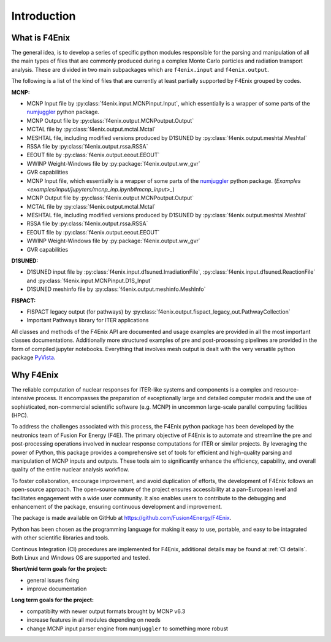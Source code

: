 ############
Introduction
############

What is F4Enix
==============

The general idea, is to develop a series of specific python modules
responsible for the parsing and manipulation of all the main types of files
that are commonly produced during a complex Monte Carlo particles and
radiation transport analysis. These are divided in two main subpackages which
are ``f4enix.input`` and ``f4enix.output``.

The following is a list of the kind of files that are currently at least
partially supported by F4Enix grouped by codes.

**MCNP:**

* MCNP Input file by :py:class:`f4enix.input.MCNPinput.Input`, which essentially is
  a wrapper of some parts of the `numjuggler <https://numjuggler.readthedocs.io/>`_ python package.
* MCNP Output file by :py:class:`f4enix.output.MCNPoutput.Output`
* MCTAL file by :py:class:`f4enix.output.mctal.Mctal`
* MESHTAL file, including modified versions produced by D1SUNED
  by :py:class:`f4enix.output.meshtal.Meshtal`
* RSSA file by :py:class:`f4enix.output.rssa.RSSA`
* EEOUT file by :py:class:`f4enix.output.eeout.EEOUT`
* WWINP Weight-Windows file by :py:package:`f4enix.output.ww_gvr`
* GVR capabilities

* MCNP Input file, which essentially is a wrapper of some parts of the `numjuggler <https://numjuggler.readthedocs.io/>`_ python package.
  (`Examples <examples/input/jupyters/mcnp_inp.ipynb#mcnp_input>_`)
* MCNP Output file by :py:class:`f4enix.output.MCNPoutput.Output`
* MCTAL file by :py:class:`f4enix.output.mctal.Mctal`
* MESHTAL file, including modified versions produced by D1SUNED
  by :py:class:`f4enix.output.meshtal.Meshtal`
* RSSA file by :py:class:`f4enix.output.rssa.RSSA`
* EEOUT file by :py:class:`f4enix.output.eeout.EEOUT`
* WWINP Weight-Windows file by :py:package:`f4enix.output.ww_gvr`
* GVR capabilities

**D1SUNED:**

* D1SUNED input file by :py:class:`f4enix.input.d1suned.IrradiationFile`, 
  :py:class:`f4enix.input.d1suned.ReactionFile` and :py:class:`f4enix.input.MCNPinput.D1S_Input`
* D1SUNED meshinfo file by :py:class:`f4enix.output.meshinfo.MeshInfo`

**FISPACT:**

* FISPACT legacy output (for pathways) by :py:class:`f4enix.output.fispact_legacy_out.PathwayCollection`
* Important Pathways library for ITER applications

All classes and methods of the F4Enix API are documented and usage examples
are provided in all the most important classes documentations. Additionally more
structured examples of pre and post-processing pipelines are provided in the form
of compiled jupyter notebooks.
Everything that involves mesh output is dealt with the very versatile python
package `PyVista <https://docs.pyvista.org/version/stable/index.html>`_.

Why F4Enix
==========

The reliable computation of nuclear responses for ITER-like systems and
components is a complex and resource-intensive process.
It encompasses the preparation of exceptionally large and detailed computer
models and the use of sophisticated, non-commercial scientific software
(e.g. MCNP) in uncommon large-scale parallel computing facilities (HPC).

To address the challenges associated with this process, the F4Enix python
package has been developed by the neutronics team of Fusion For Energy (F4E).
The primary objective of F4Enix is to automate and streamline the pre and 
post-processing operations involved in nuclear response computations for
ITER or similar projects. By leveraging the power of Python, this package
provides a comprehensive set of tools for efficient and high-quality parsing
and manipulation of MCNP inputs and outputs. These tools aim to significantly
enhance the efficiency, capability, and overall quality of the entire nuclear
analysis workflow.

To foster collaboration, encourage improvement, and avoid duplication of
efforts, the development of F4Enix follows an open-source approach.
The open-source nature of the project ensures accessibility at a pan-European
level and facilitates engagement with a wide user community. It also enables
users to contribute to the debugging and enhancement of the package,
ensuring continuous development and improvement.

The package is made available on GitHub at https://github.com/Fusion4Energy/F4Enix.

Python has been chosen as the programming language for making it easy to use,
portable, and easy to be intagrated with other scientific libraries and tools.

Continous Integration (CI) procedures are implemented for F4Enix, additional
details may be found at :ref:`CI details`.
Both Linux and Windows OS are supported and tested.

**Short/mid term goals for the project:**

* general issues fixing
* improve documentation

**Long term goals for the project:**

* compatibilty with newer output formats brought by MCNP v6.3
* increase features in all modules depending on needs
* change MCNP input parser engine from ``numjuggler`` to something more robust